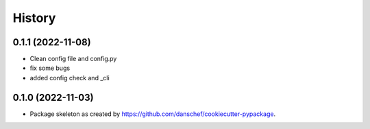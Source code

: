 =======
History
=======

0.1.1 (2022-11-08)
------------------

* Clean config file and config.py
* fix some bugs
* added config check and _cli

0.1.0 (2022-11-03)
------------------

* Package skeleton as created by https://github.com/danschef/cookiecutter-pypackage.
